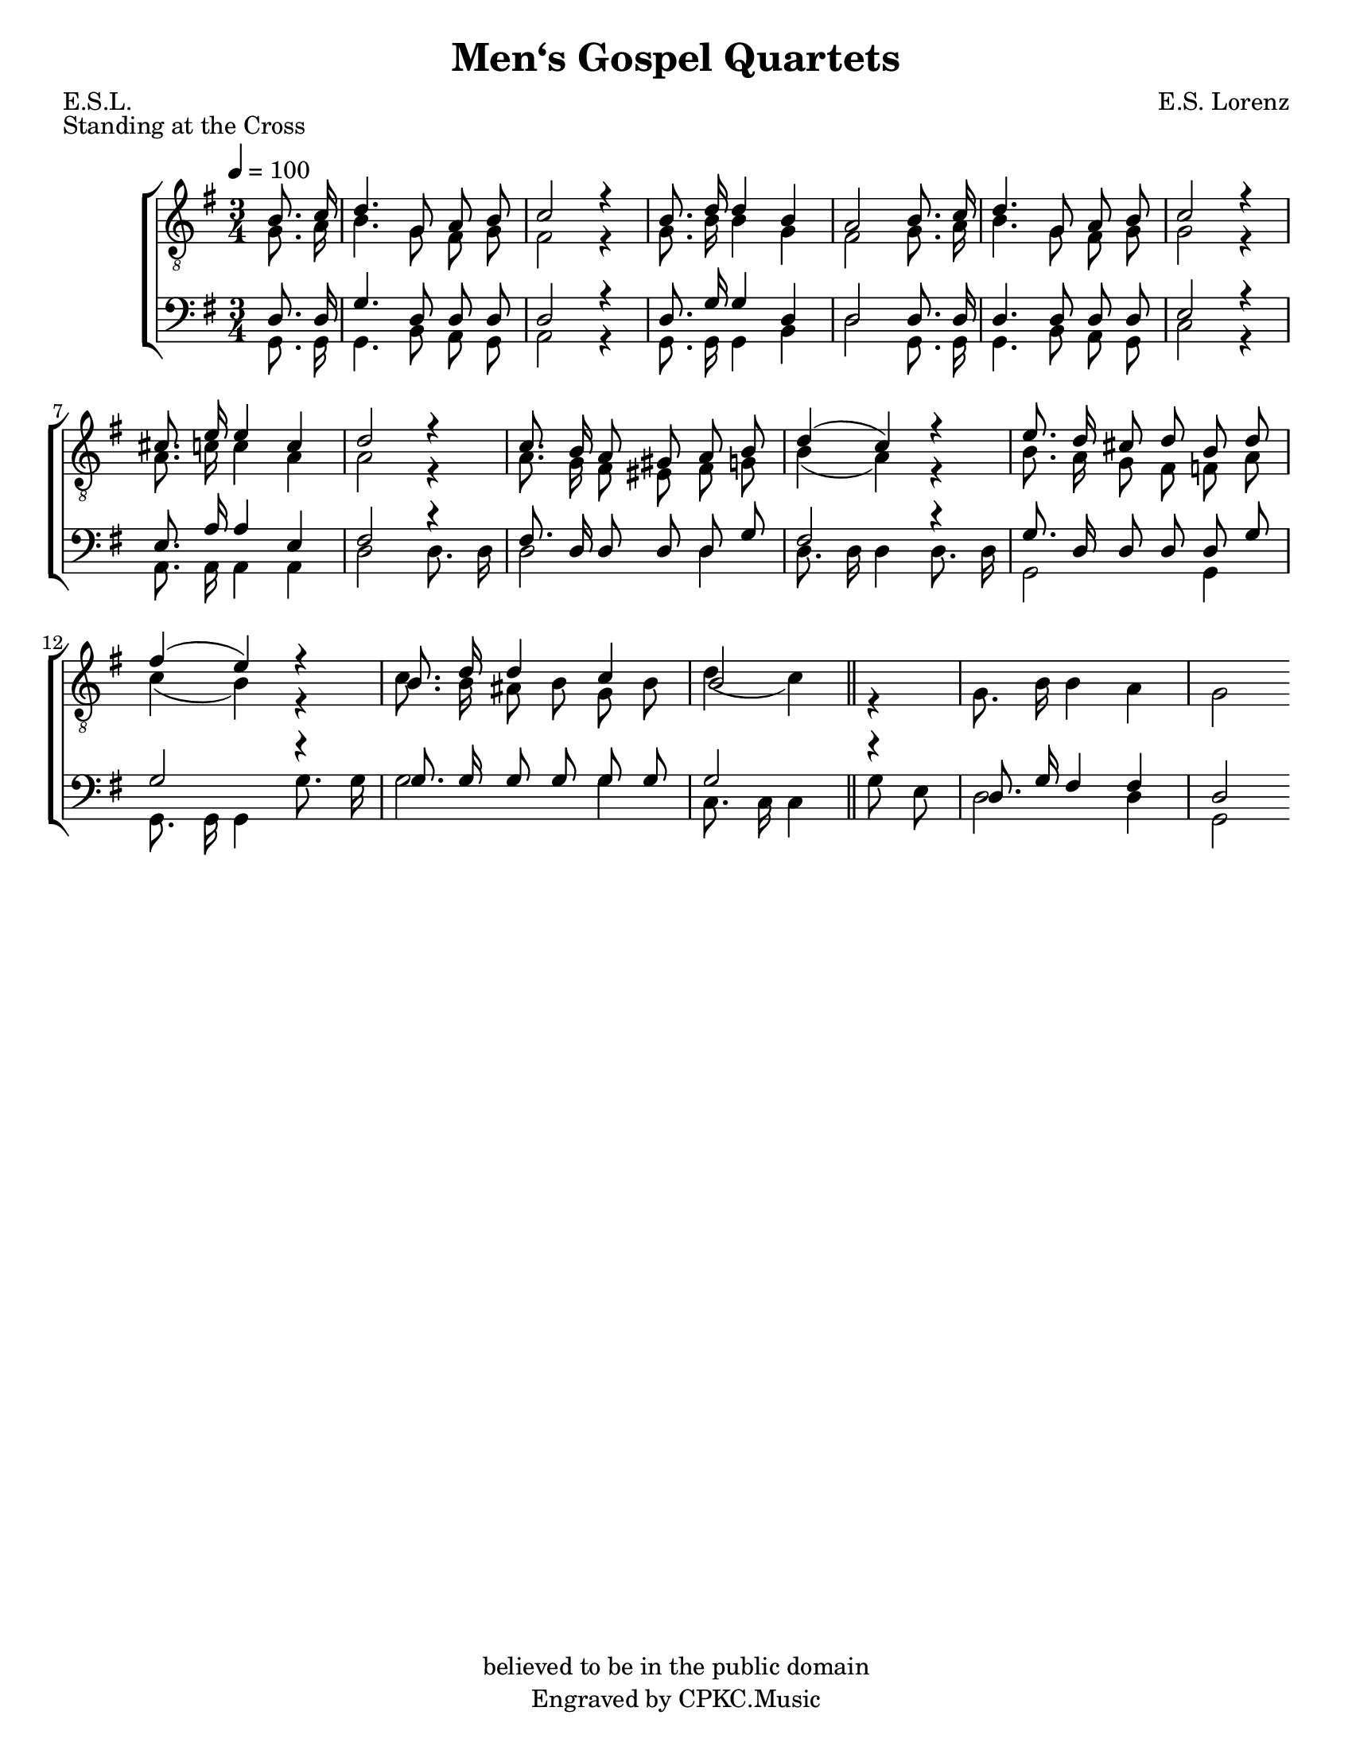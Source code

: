 \version "2.19.65"
\language "english"

\header {
  title = "Men‘s Gospel Quartets"
  composer = "E.S. Lorenz"
  poet = "E.S.L."
  piece = "Standing at the Cross"
  copyright = "believed to be in the public domain"
  tagline = "Engraved by CPKC.Music"
}

\paper {
  #(set-paper-size "letter")
}

global = {
  \key g \major
  \numericTimeSignature
  \time 3/4
  \tempo 4=100
  \partial 4
  \autoBeamOff
}

scoreATenor = \relative c' {
  \global
b8. c16 d4. g,8 a b c2 r4
b8. d16 d4 b a2
b8. c16 d4. g,8 a b c2 r4
cs8. e16 e4 c d2 r4
c8. b16 a8 gs a b d4 ( c ) r4
e8. d16 cs8 d b d fs4 ( e ) r4
b8. d16 d4 c b2 \bar "||"

}

scoreALead = \relative c' {
  \global
g8. a16 b4. g8 fs g fs2 r4
g8. b16 b4 g fs2
g8. a16 b4. g8 fs g g2 r4
a8. c16 c4 a a2 r4
a8. g16 fs8 es fs g b4 ( a ) r4
b8. a16 g8 fs f a c4 ( b ) r4
c8. b16 as8 b g b d4 ( c ) r4
g8. b16 b4 a g2


}

scoreABaritone = \relative c {
  \global
d8. 16 g4. d8 d d d2 r4
d8. g16 g4 d d2
d8. d16 d4. d8 d d e2 r4
e8. a16 a4 e fs2 r4
fs8. d16 d8 d d g fs2 r4
g8. d16 d8 d d g g2 r4
g8. g16 g8 g g g g2 r4
d8. g16 fs4 fs d2

}

scoreABass = \relative c {
  \global
 g8. 16 4. b8 a g a2 r4
 g8. 16 4 b d2
 g,8. 16 g4. b8 a g c2 r4
 a8. 16 4 4 d2 d8. d16
 d2 d4 d8. 16 4 8. 16 g,2 4
 g8. 16 4 g'8. 16 g2 4 c,8. 16 4 g'8 e d2 d4 g,2

}

scoreAVerseOne = \lyricmode {
  \set stanza = "1."
  % Lyrics follow here.

}

scoreAVerseTwo = \lyricmode {
  \set stanza = "2."
  % Lyrics follow here.

}

scoreAVerseThree = \lyricmode {
  \set stanza = "3."
  % Lyrics follow here.

}

scoreARehearsalMidi = #
(define-music-function
 (parser location name midiInstrument lyrics) (string? string? ly:music?)
 #{
   \unfoldRepeats <<
     \new Staff = "tenor" \new Voice = "tenor" { \scoreATenor }
     \new Staff = "lead" \new Voice = "lead" { \scoreALead }
     \new Staff = "baritone" \new Voice = "baritone" { \scoreABaritone }
     \new Staff = "bass" \new Voice = "bass" { \scoreABass }
     \context Staff = $name {
       \set Score.midiMinimumVolume = #0.5
       \set Score.midiMaximumVolume = #0.6
       \set Score.tempoWholesPerMinute = #(ly:make-moment 100 4)
       \set Staff.midiMinimumVolume = #0.8
       \set Staff.midiMaximumVolume = #1.0
       \set Staff.midiInstrument = $midiInstrument
     }
     \new Lyrics \with {
       alignBelowContext = $name
     } \lyricsto $name $lyrics
   >>
 #})

\book {
  \score {
    \new ChoirStaff <<
      \new Staff \with {
        midiInstrument = "choir aahs"
      } <<
        \clef "treble_8"
        \new Voice = "tenor" { \voiceOne \scoreATenor }
        \new Voice = "lead" { \voiceTwo \scoreALead }
      >>
      \new Lyrics \with {
        \override VerticalAxisGroup #'staff-affinity = #CENTER
      } \lyricsto "tenor" \scoreAVerseOne
      \new Lyrics \with {
        \override VerticalAxisGroup #'staff-affinity = #CENTER
      } \lyricsto "tenor" \scoreAVerseTwo
      \new Lyrics \with {
        \override VerticalAxisGroup #'staff-affinity = #CENTER
      } \lyricsto "tenor" \scoreAVerseThree
      \new Staff \with {
        midiInstrument = "choir aahs"
      } <<
        \clef bass
        \new Voice = "baritone" { \voiceOne \scoreABaritone }
        \new Voice = "bass" { \voiceTwo \scoreABass }
      >>
    >>
    \layout { }
    \midi { }
  }
}

% Rehearsal MIDI files:
\book {
  \bookOutputSuffix "tenor"
  \score {
    \scoreARehearsalMidi "tenor" "tenor sax" \scoreAVerseOne
    \midi { }
  }
}

\book {
  \bookOutputSuffix "lead"
  \score {
    \scoreARehearsalMidi "lead" "tenor sax" \scoreAVerseOne
    \midi { }
  }
}

\book {
  \bookOutputSuffix "baritone"
  \score {
    \scoreARehearsalMidi "baritone" "tenor sax" \scoreAVerseOne
    \midi { }
  }
}

\book {
  \bookOutputSuffix "bass"
  \score {
    \scoreARehearsalMidi "bass" "tenor sax" \scoreAVerseOne
    \midi { }
  }
}


scoreBTenor = \relative c' {
  \global
  % Music follows here.

}

scoreBLead = \relative c' {
  \global
  % Music follows here.

}

scoreBBaritone = \relative c {
  \global
  % Music follows here.

}

scoreBBassTwo = \relative c {
  \global
  % Music follows here.

}

scoreBVerseOne = \lyricmode {
  \set stanza = "1."
  % Lyrics follow here.

}

scoreBVerseTwo = \lyricmode {
  \set stanza = "2."
  % Lyrics follow here.

}

scoreBVerseThree = \lyricmode {
  \set stanza = "3."
  % Lyrics follow here.

}

scoreBRehearsalMidi = #
(define-music-function
 (parser location name midiInstrument lyrics) (string? string? ly:music?)
 #{
   \unfoldRepeats <<
     \new Staff = "tenor" \new Voice = "tenor" { \scoreBTenor }
     \new Staff = "lead" \new Voice = "lead" { \scoreBLead }
     \new Staff = "baritone" \new Voice = "baritone" { \scoreBBaritone }
     \new Staff = "bass" \new Voice = "bass" { \scoreBBassTwo }
     \context Staff = $name {
       \set Score.midiMinimumVolume = #0.5
       \set Score.midiMaximumVolume = #0.5
       \set Score.tempoWholesPerMinute = #(ly:make-moment 100 4)
       \set Staff.midiMinimumVolume = #0.8
       \set Staff.midiMaximumVolume = #1.0
       \set Staff.midiInstrument = $midiInstrument
     }
     \new Lyrics \with {
       alignBelowContext = $name
     } \lyricsto $name $lyrics
   >>
 #})

\bookpart {
  \score {
    \new ChoirStaff <<
      \new Staff \with {
        midiInstrument = "choir aahs"
      } <<
        \clef "treble_8"
        \new Voice = "tenor" { \voiceOne \scoreBTenor }
        \new Voice = "lead" { \voiceTwo \scoreBLead }
      >>
      \new Lyrics \with {
        \override VerticalAxisGroup #'staff-affinity = #CENTER
      } \lyricsto "tenor" \scoreBVerseOne
      \new Lyrics \with {
        \override VerticalAxisGroup #'staff-affinity = #CENTER
      } \lyricsto "tenor" \scoreBVerseTwo
      \new Lyrics \with {
        \override VerticalAxisGroup #'staff-affinity = #CENTER
      } \lyricsto "tenor" \scoreBVerseThree
      \new Staff \with {
        midiInstrument = "choir aahs"
      } <<
        \clef bass
        \new Voice = "baritone" { \voiceOne \scoreBBaritone }
        \new Voice = "bass" { \voiceTwo \scoreBBassTwo }
      >>
    >>
    \layout { }
    \midi { }
  }
}

% Rehearsal MIDI files:
\book {
  \bookOutputSuffix "tenor"
  \score {
    \scoreBRehearsalMidi "tenor" "tenor sax" \scoreBVerseOne
    \midi { }
  }
}

\book {
  \bookOutputSuffix "lead"
  \score {
    \scoreBRehearsalMidi "lead" "tenor sax" \scoreBVerseOne
    \midi { }
  }
}

\book {
  \bookOutputSuffix "baritone"
  \score {
    \scoreBRehearsalMidi "baritone" "tenor sax" \scoreBVerseOne
    \midi { }
  }
}

\book {
  \bookOutputSuffix "bass"
  \score {
    \scoreBRehearsalMidi "bass" "tenor sax" \scoreBVerseOne
    \midi { }
  }
}

